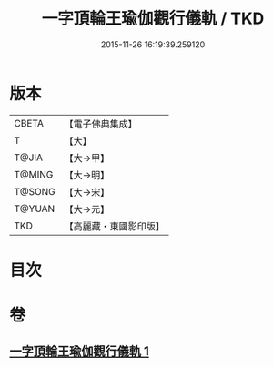 #+TITLE: 一字頂輪王瑜伽觀行儀軌 / TKD
#+DATE: 2015-11-26 16:19:39.259120
* 版本
 |     CBETA|【電子佛典集成】|
 |         T|【大】     |
 |     T@JIA|【大→甲】   |
 |    T@MING|【大→明】   |
 |    T@SONG|【大→宋】   |
 |    T@YUAN|【大→元】   |
 |       TKD|【高麗藏・東國影印版】|

* 目次
* 卷
** [[file:KR6j0132_001.txt][一字頂輪王瑜伽觀行儀軌 1]]
